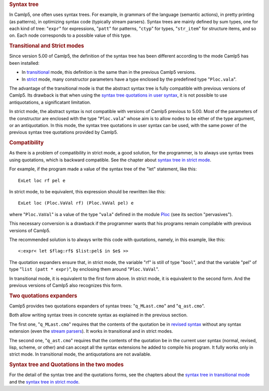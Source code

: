 .. container::
   :name: menu

.. container::
   :name: content

   .. rubric:: Syntax tree
      :name: syntax-tree
      :class: top

   In Camlp5, one often uses syntax trees. For example, in grammars of
   the language (semantic actions), in pretty printing (as patterns), in
   optimizing syntax code (typically stream parsers). Syntax trees are
   mainly defined by sum types, one for each kind of tree: "``expr``"
   for expressions, "``patt``" for patterns, "``ctyp``" for types,
   "``str_item``" for structure items, and so on. Each node corresponds
   to a possible value of this type.

   .. container::
      :name: tableofcontents

   .. rubric:: Transitional and Strict modes
      :name: transitional-and-strict-modes

   Since version 5.00 of Camlp5, the definition of the syntax tree has
   been different according to the mode Camlp5 has been installed:

   -  In `transitional <ast_transi.html>`__ mode, this definition is the
      same than in the previous Camlp5 versions.
   -  In `strict <ast_strict.html>`__ mode, many constructor parameters
      have a type enclosed by the predefined type "``Ploc.vala``".

   The advantage of the transitional mode is that the abstract syntax
   tree is fully compatible with previous versions of Camlp5. Its
   drawback is that when using the `syntax tree quotations in user
   syntax <q_ast.html>`__, it is not possible to use antiquotations, a
   significatant limitation.

   In strict mode, the abstract syntax is not compatible with versions
   of Camlp5 previous to 5.00. Most of the parameters of the constructor
   are enclosed with the type "``Ploc.vala``" whose aim is to allow
   nodes to be either of the type argument, or an antiquotation. In this
   mode, the syntax tree quotations in user syntax can be used, with the
   same power of the previous syntax tree quotations provided by Camlp5.

   .. rubric:: Compatibility
      :name: compatibility

   As there is a problem of compatibility in strict mode, a good
   solution, for the programmer, is to always use syntax trees using
   quotations, which is backward compatible. See the chapter about
   `syntax tree in strict mode <ast_strict.html>`__.

   For example, if the program made a value of the syntax tree of the
   "let" statement, like this:

   ::

        ExLet loc rf pel e

   In strict mode, to be equivalent, this expression should be rewritten
   like this:

   ::

        ExLet loc (Ploc.VaVal rf) (Ploc.VaVal pel) e

   where "``Ploc.VaVal``" is a value of the type "``vala``" defined in
   the module `Ploc <library.html>`__ (see its section "pervasives").

   This necessary conversion is a drawback if the programmer wants that
   his programs remain compilable with previous versions of Camlp5.

   The recommended solution is to always write this code with
   quotations, namely, in this example, like this:

   ::

        <:expr< let $flag:rf$ $list:pel$ in $e$ >>

   The quotation expanders ensure that, in strict mode, the variable
   "rf" is still of type "``bool``", and that the variable "pel" of type
   "``list (patt * expr)``", by enclosing them around "``Ploc.VaVal``".

   In transitional mode, it is equivalent to the first form above. In
   strict mode, it is equivalent to the second form. And the previous
   versions of Camlp5 also recognizes this form.

   .. rubric:: Two quotations expanders
      :name: two-quotations-expanders

   Camlp5 provides two quotations expanders of syntax trees:
   "``q_MLast.cmo``" and "``q_ast.cmo``".

   Both allow writing syntax trees in concrete syntax as explained in
   the previous section.

   The first one, "``q_MLast.cmo``" requires that the contents of the
   quotation be in `revised syntax <revsynt.html>`__ without any syntax
   extension (even the `stream parsers <parsers.html>`__). It works in
   transitional and in strict modes.

   The second one, "``q_ast.cmo``" requires that the contents of the
   quotation be in the current user syntax (normal, revised, lisp,
   scheme, or other) and can accept all the syntax extensions he added
   to compile his program. It fully works only in strict mode. In
   transitional mode, the antiquotations are not available.

   .. rubric:: Syntax tree and Quotations in the two modes
      :name: syntax-tree-and-quotations-in-the-two-modes

   For the detail of the syntax tree and the quotations forms, see the
   chapters about the `syntax tree in transitional
   mode <ast_transi.html>`__ and the `syntax tree in strict
   mode <ast_strict.html>`__.

   .. container:: trailer



